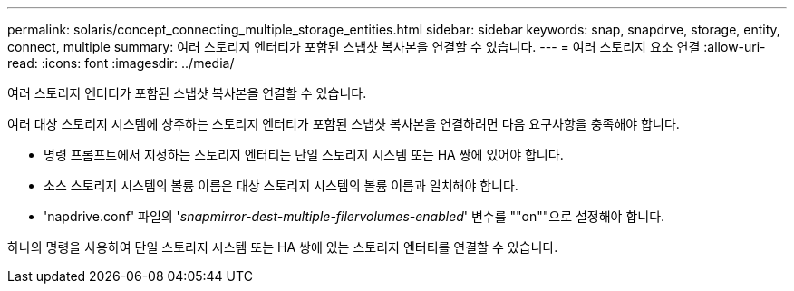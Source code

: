 ---
permalink: solaris/concept_connecting_multiple_storage_entities.html 
sidebar: sidebar 
keywords: snap, snapdrve, storage, entity, connect, multiple 
summary: 여러 스토리지 엔터티가 포함된 스냅샷 복사본을 연결할 수 있습니다. 
---
= 여러 스토리지 요소 연결
:allow-uri-read: 
:icons: font
:imagesdir: ../media/


[role="lead"]
여러 스토리지 엔터티가 포함된 스냅샷 복사본을 연결할 수 있습니다.

여러 대상 스토리지 시스템에 상주하는 스토리지 엔터티가 포함된 스냅샷 복사본을 연결하려면 다음 요구사항을 충족해야 합니다.

* 명령 프롬프트에서 지정하는 스토리지 엔터티는 단일 스토리지 시스템 또는 HA 쌍에 있어야 합니다.
* 소스 스토리지 시스템의 볼륨 이름은 대상 스토리지 시스템의 볼륨 이름과 일치해야 합니다.
* 'napdrive.conf' 파일의 '_snapmirror-dest-multiple-filervolumes-enabled_' 변수를 ""on""으로 설정해야 합니다.


하나의 명령을 사용하여 단일 스토리지 시스템 또는 HA 쌍에 있는 스토리지 엔터티를 연결할 수 있습니다.
